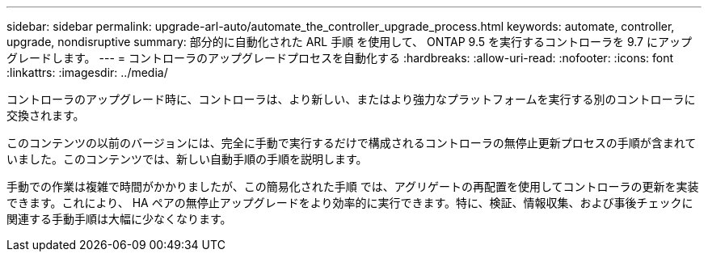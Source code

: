 ---
sidebar: sidebar 
permalink: upgrade-arl-auto/automate_the_controller_upgrade_process.html 
keywords: automate, controller, upgrade, nondisruptive 
summary: 部分的に自動化された ARL 手順 を使用して、 ONTAP 9.5 を実行するコントローラを 9.7 にアップグレードします。 
---
= コントローラのアップグレードプロセスを自動化する
:hardbreaks:
:allow-uri-read: 
:nofooter: 
:icons: font
:linkattrs: 
:imagesdir: ../media/


[role="lead"]
コントローラのアップグレード時に、コントローラは、より新しい、またはより強力なプラットフォームを実行する別のコントローラに交換されます。

このコンテンツの以前のバージョンには、完全に手動で実行するだけで構成されるコントローラの無停止更新プロセスの手順が含まれていました。このコンテンツでは、新しい自動手順の手順を説明します。

手動での作業は複雑で時間がかかりましたが、この簡易化された手順 では、アグリゲートの再配置を使用してコントローラの更新を実装できます。これにより、 HA ペアの無停止アップグレードをより効率的に実行できます。特に、検証、情報収集、および事後チェックに関連する手動手順は大幅に少なくなります。
